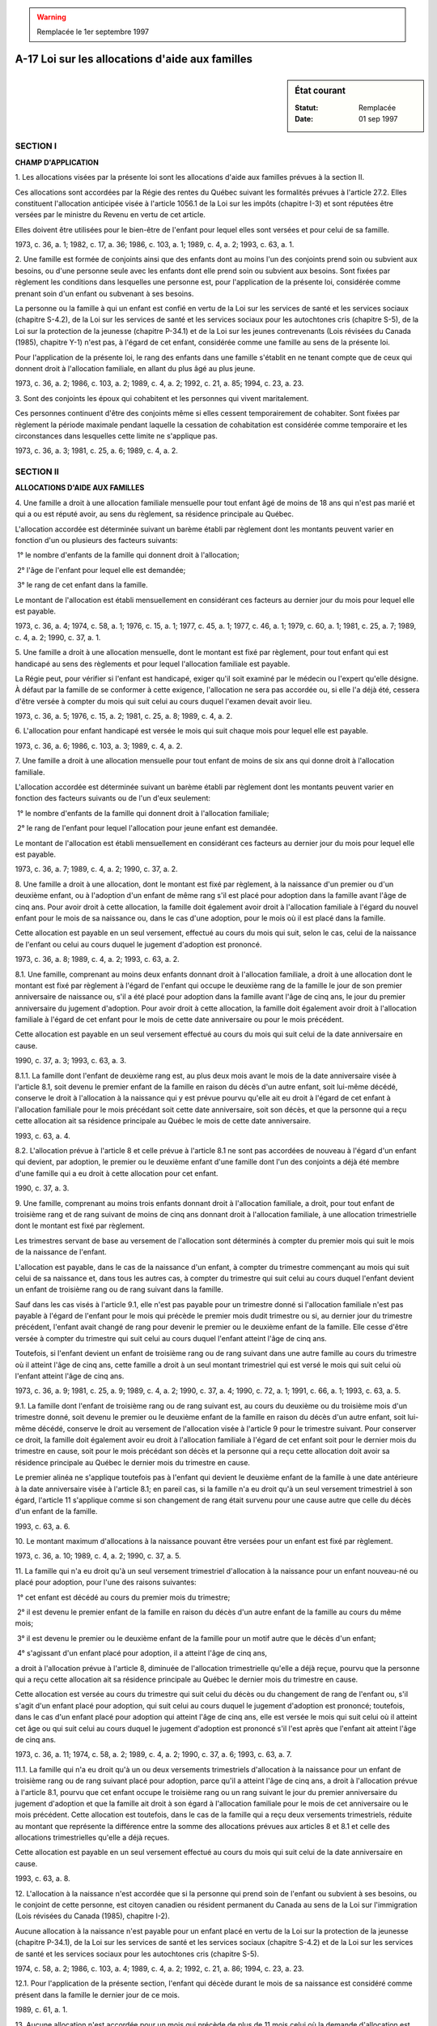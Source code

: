 .. warning:: Remplacée le 1er septembre 1997

.. _A-17:

================================================
A-17 Loi sur les allocations d'aide aux familles
================================================

.. sidebar:: État courant

    :Statut: Remplacée
    :Date: 01 sep 1997



SECTION I
~~~~~~~~~

**CHAMP D'APPLICATION**

1. Les allocations visées par la présente loi sont les allocations d'aide aux familles prévues à la section II.

Ces allocations sont accordées par la Régie des rentes du Québec suivant les formalités prévues à l'article 27.2.  Elles constituent l'allocation anticipée visée à l'article 1056.1 de la Loi sur les impôts (chapitre I-3) et sont réputées être versées par le ministre du Revenu en vertu de cet article.

Elles doivent être utilisées pour le bien-être de l'enfant pour lequel elles sont versées et pour celui de sa famille.

1973, c. 36, a. 1; 1982, c. 17, a. 36; 1986, c. 103, a. 1; 1989, c. 4, a. 2; 1993, c. 63, a. 1.

2. Une famille est formée de conjoints ainsi que des enfants dont au moins l'un des conjoints prend soin ou subvient aux besoins, ou d'une personne seule avec les enfants dont elle prend soin ou subvient aux besoins.  Sont fixées par règlement les conditions dans lesquelles une personne est, pour l'application de la présente loi, considérée comme prenant soin d'un enfant ou subvenant à ses besoins.

La personne ou la famille à qui un enfant est confié en vertu de la Loi sur les services de santé et les services sociaux (chapitre S-4.2), de la Loi sur les services de santé et les services sociaux pour les autochtones cris (chapitre S-5), de la Loi sur la protection de la jeunesse (chapitre P-34.1) et de la Loi sur les jeunes contrevenants (Lois révisées du Canada (1985), chapitre Y-1) n'est pas, à l'égard de cet enfant, considérée comme une famille au sens de la présente loi.

Pour l'application de la présente loi, le rang des enfants dans une famille s'établit en ne tenant compte que de ceux qui donnent droit à l'allocation familiale, en allant du plus âgé au plus jeune.

1973, c. 36, a. 2; 1986, c. 103, a. 2; 1989, c. 4, a. 2; 1992, c. 21, a. 85; 1994, c. 23, a. 23.

3. Sont des conjoints les époux qui cohabitent et les personnes qui vivent maritalement.

Ces personnes continuent d'être des conjoints même si elles cessent temporairement de cohabiter.  Sont fixées par règlement la période maximale pendant laquelle la cessation de cohabitation est considérée comme temporaire et les circonstances dans lesquelles cette limite ne s'applique pas.

1973, c. 36, a. 3; 1981, c. 25, a. 6; 1989, c. 4, a. 2.

SECTION II
~~~~~~~~~~

**ALLOCATIONS D'AIDE AUX FAMILLES**

4. Une famille a droit à une allocation familiale mensuelle pour tout enfant âgé de moins de 18 ans qui n'est pas marié et qui a ou est réputé avoir, au sens du règlement, sa résidence principale au Québec.

L'allocation accordée est déterminée suivant un barème établi par règlement dont les montants peuvent varier en fonction d'un ou plusieurs des facteurs suivants:

 1° le nombre d'enfants de la famille qui donnent droit à l'allocation;

 2° l'âge de l'enfant pour lequel elle est demandée;

 3° le rang de cet enfant dans la famille.

Le montant de l'allocation est établi mensuellement en considérant ces facteurs au dernier jour du mois pour lequel elle est payable.

1973, c. 36, a. 4; 1974, c. 58, a. 1; 1976, c. 15, a. 1; 1977, c. 45, a. 1; 1977, c. 46, a. 1; 1979, c. 60, a. 1; 1981, c. 25, a. 7; 1989, c. 4, a. 2; 1990, c. 37, a. 1.

5. Une famille a droit à une allocation mensuelle, dont le montant est fixé par règlement, pour tout enfant qui est handicapé au sens des règlements et pour lequel l'allocation familiale est payable.

La Régie peut, pour vérifier si l'enfant est handicapé, exiger qu'il soit examiné par le médecin ou l'expert qu'elle désigne.  À défaut par la famille de se conformer à cette exigence, l'allocation ne sera pas accordée ou, si elle l'a déjà été, cessera d'être versée à compter du mois qui suit celui au cours duquel l'examen devait avoir lieu.

1973, c. 36, a. 5; 1976, c. 15, a. 2; 1981, c. 25, a. 8; 1989, c. 4, a. 2.

6. L'allocation pour enfant handicapé est versée le mois qui suit chaque mois pour lequel elle est payable.

1973, c. 36, a. 6; 1986, c. 103, a. 3; 1989, c. 4, a. 2.

7. Une famille a droit à une allocation mensuelle pour tout enfant de moins de six ans qui donne droit à l'allocation familiale.

L'allocation accordée est déterminée suivant un barème établi par règlement dont les montants peuvent varier en fonction des facteurs suivants ou de l'un d'eux seulement:

 1° le nombre d'enfants de la famille qui donnent droit à l'allocation familiale;

 2° le rang de l'enfant pour lequel l'allocation pour jeune enfant est demandée.

Le montant de l'allocation est établi mensuellement en considérant ces facteurs au dernier jour du mois pour lequel elle est payable.

1973, c. 36, a. 7; 1989, c. 4, a. 2; 1990, c. 37, a. 2.

8. Une famille a droit à une allocation, dont le montant est fixé par règlement, à la naissance d'un premier ou d'un deuxième enfant, ou à l'adoption d'un enfant de même rang s'il est placé pour adoption dans la famille avant l'âge de cinq ans.  Pour avoir droit à cette allocation, la famille doit également avoir droit à l'allocation familiale à l'égard du nouvel enfant pour le mois de sa naissance ou, dans le cas d'une adoption, pour le mois où il est placé dans la famille.

Cette allocation est payable en un seul versement, effectué au cours du mois qui suit, selon le cas, celui de la naissance de l'enfant ou celui au cours duquel le jugement d'adoption est prononcé.

1973, c. 36, a. 8; 1989, c. 4, a. 2; 1993, c. 63, a. 2.

8.1. Une famille, comprenant au moins deux enfants donnant droit à l'allocation familiale, a droit à une allocation dont le montant est fixé par règlement à l'égard de l'enfant qui occupe le deuxième rang de la famille le jour de son premier anniversaire de naissance ou, s'il a été placé pour adoption dans la famille avant l'âge de cinq ans, le jour du premier anniversaire du jugement d'adoption.  Pour avoir droit à cette allocation, la famille doit également avoir droit à l'allocation familiale à l'égard de cet enfant pour le mois de cette date anniversaire ou pour le mois précédent.

Cette allocation est payable en un seul versement effectué au cours du mois qui suit celui de la date anniversaire en cause.

1990, c. 37, a. 3; 1993, c. 63, a. 3.

8.1.1. La famille dont l'enfant de deuxième rang est, au plus deux mois avant le mois de la date anniversaire visée à l'article 8.1, soit devenu le premier enfant de la famille en raison du décès d'un autre enfant, soit lui-même décédé, conserve le droit à l'allocation à la naissance qui y est prévue pourvu qu'elle ait eu droit à l'égard de cet enfant à l'allocation familiale pour le mois précédant soit cette date anniversaire, soit son décès, et que la personne qui a reçu cette allocation ait sa résidence principale au Québec le mois de cette date anniversaire.

1993, c. 63, a. 4.

8.2. L'allocation prévue à l'article 8 et celle prévue à l'article 8.1 ne sont pas accordées de nouveau à l'égard d'un enfant qui devient, par adoption, le premier ou le deuxième enfant d'une famille dont l'un des conjoints a déjà été membre d'une famille qui a eu droit à cette allocation pour cet enfant.

1990, c. 37, a. 3.

9. Une famille, comprenant au moins trois enfants donnant droit à l'allocation familiale, a droit, pour tout enfant de troisième rang et de rang suivant de moins de cinq ans donnant droit à l'allocation familiale, à une allocation trimestrielle dont le montant est fixé par règlement.

Les trimestres servant de base au versement de l'allocation sont déterminés à compter du premier mois qui suit le mois de la naissance de l'enfant.

L'allocation est payable, dans le cas de la naissance d'un enfant, à compter du trimestre commençant au mois qui suit celui de sa naissance et, dans tous les autres cas, à compter du trimestre qui suit celui au cours duquel l'enfant devient un enfant de troisième rang ou de rang suivant dans la famille.

Sauf dans les cas visés à l'article 9.1, elle n'est pas payable pour un trimestre donné si l'allocation familiale n'est pas payable à l'égard de l'enfant pour le mois qui précède le premier mois dudit trimestre ou si, au dernier jour du trimestre précédent, l'enfant avait changé de rang pour devenir le premier ou le deuxième enfant de la famille.  Elle cesse d'être versée à compter du trimestre qui suit celui au cours duquel l'enfant atteint l'âge de cinq ans.

Toutefois, si l'enfant devient un enfant de troisième rang ou de rang suivant dans une autre famille au cours du trimestre où il atteint l'âge de cinq ans, cette famille a droit à un seul montant trimestriel qui est versé le mois qui suit celui où l'enfant atteint l'âge de cinq ans.

1973, c. 36, a. 9; 1981, c. 25, a. 9; 1989, c. 4, a. 2; 1990, c. 37, a. 4; 1990, c. 72, a. 1; 1991, c. 66, a. 1; 1993, c. 63, a. 5.

9.1. La famille dont l'enfant de troisième rang ou de rang suivant est, au cours du deuxième ou du troisième mois d'un trimestre donné, soit devenu le premier ou le deuxième enfant de la famille en raison du décès d'un autre enfant, soit lui-même décédé, conserve le droit au versement de l'allocation visée à l'article 9 pour le trimestre suivant.  Pour conserver ce droit, la famille doit également avoir eu droit à l'allocation familiale à l'égard de cet enfant soit pour le dernier mois du trimestre en cause, soit pour le mois précédant son décès et la personne qui a reçu cette allocation doit avoir sa résidence principale au Québec le dernier mois du trimestre en cause.

Le premier alinéa ne s'applique toutefois pas à l'enfant qui devient le deuxième enfant de la famille à une date antérieure à la date anniversaire visée à l'article 8.1; en pareil cas, si la famille n'a eu droit qu'à un seul versement trimestriel à son égard, l'article 11 s'applique comme si son changement de rang était survenu pour une cause autre que celle du décès d'un enfant de la famille.

1993, c. 63, a. 6.

10. Le montant maximum d'allocations à la naissance pouvant être versées pour un enfant est fixé par règlement.

1973, c. 36, a. 10; 1989, c. 4, a. 2; 1990, c. 37, a. 5.

11. La famille qui n'a eu droit qu'à un seul versement trimestriel d'allocation à la naissance pour un enfant nouveau-né ou placé pour adoption, pour l'une des raisons suivantes:

 1° cet enfant est décédé au cours du premier mois du trimestre;

 2° il est devenu le premier enfant de la famille en raison du décès d'un autre enfant de la famille au cours du même mois;

 3° il est devenu le premier ou le deuxième enfant de la famille pour un motif autre que le décès d'un enfant;

 4° s'agissant d'un enfant placé pour adoption, il a atteint l'âge de cinq ans,

a droit à l'allocation prévue à l'article 8, diminuée de l'allocation trimestrielle qu'elle a déjà reçue, pourvu que la personne qui a reçu cette allocation ait sa résidence principale au Québec le dernier mois du trimestre en cause.

Cette allocation est versée au cours du trimestre qui suit celui du décès ou du changement de rang de l'enfant ou, s'il s'agit d'un enfant placé pour adoption, qui suit celui au cours duquel le jugement d'adoption est prononcé; toutefois, dans le cas d'un enfant placé pour adoption qui atteint l'âge de cinq ans, elle est versée le mois qui suit celui où il atteint cet âge ou qui suit celui au cours duquel le jugement d'adoption est prononcé s'il l'est après que l'enfant ait atteint l'âge de cinq ans.

1973, c. 36, a. 11; 1974, c. 58, a. 2; 1989, c. 4, a. 2; 1990, c. 37, a. 6; 1993, c. 63, a. 7.

11.1. La famille qui n'a eu droit qu'à un ou deux versements trimestriels d'allocation à la naissance pour un enfant de troisième rang ou de rang suivant placé pour adoption, parce qu'il a atteint l'âge de cinq ans, a droit à l'allocation prévue à l'article 8.1, pourvu que cet enfant occupe le troisième rang ou un rang suivant le jour du premier anniversaire du jugement d'adoption et que la famille ait droit à son égard à l'allocation familiale pour le mois de cet anniversaire ou le mois précédent.  Cette allocation est toutefois, dans le cas de la famille qui a reçu deux versements trimestriels, réduite au montant que représente la différence entre la somme des allocations prévues aux articles 8 et 8.1 et celle des allocations trimestrielles qu'elle a déjà reçues.

Cette allocation est payable en un seul versement effectué au cours du mois qui suit celui de la date anniversaire en cause.

1993, c. 63, a. 8.

12. L'allocation à la naissance n'est accordée que si la personne qui prend soin de l'enfant ou subvient à ses besoins, ou le conjoint de cette personne, est citoyen canadien ou résident permanent du Canada au sens de la Loi sur l'immigration (Lois révisées du Canada (1985), chapitre I-2).

Aucune allocation à la naissance n'est payable pour un enfant placé en vertu de la Loi sur la protection de la jeunesse (chapitre P-34.1), de la Loi sur les services de santé et les services sociaux (chapitre S-4.2) et de la Loi sur les services de santé et les services sociaux pour les autochtones cris (chapitre S-5).

1974, c. 58, a. 2; 1986, c. 103, a. 4; 1989, c. 4, a. 2; 1992, c. 21, a. 86; 1994, c. 23, a. 23.

12.1. Pour l'application de la présente section, l'enfant qui décède durant le mois de sa naissance est considéré comme présent dans la famille le dernier jour de ce mois.

1989, c. 61, a. 1.

13. Aucune allocation n'est accordée pour un mois qui précède de plus de 11 mois celui où la demande d'allocation est faite, à l'exception toutefois de l'allocation à la naissance payable en vertu de l'article 8 dans le cas de l'adoption d'un enfant.

Une modification au montant de l'allocation familiale, de l'allocation pour jeune enfant ou de l'allocation à la naissance a effet à compter du mois ou du trimestre qui suit celui au cours duquel survient, dans la famille concernée, l'événement qui y donne lieu.

1973, c. 36, a. 12; 1989, c. 4, a. 2.

SECTION III
~~~~~~~~~~~

**VERSEMENT ET RECOUVREMENT DES ALLOCATIONS**

14. Les allocations d'aide aux familles sont versées, suivant les modalités prévues par règlement, à la personne qui prend soin de l'enfant, selon l'ordre de priorité suivant:

 1° à la mère,

 2° au père ou, si celui-ci y consent, à sa conjointe.

Si aucune de ces personnes ne prend soin de l'enfant, les allocations sont versées à la personne qui subvient à ses besoins.

Lorsque la personne à qui les allocations sont versées n'est pas en mesure de les administrer ou ne les utilise pas pour le bien-être de l'enfant et pour celui de sa famille, la Régie peut les verser à une autre personne qu'elle désigne.  Cette personne administre ces allocations conformément aux règles déterminées par règlement et en fait, sur demande, rapport à la Régie.

Sous réserve du premier alinéa de l'article 12, les personnes visées aux alinéas précédents doivent, pour recevoir les montants d'allocations, avoir ou être réputées avoir, au sens du règlement, leur résidence principale au Québec.

1973, c. 36, a. 13; 1986, c. 103, a. 5; 1989, c. 4, a. 2.

15. Lorsqu'une famille cesse d'avoir droit à une allocation ou lorsque la personne qui la reçoit n'a pas droit d'en recevoir le paiement, cette dernière doit, avec diligence, en aviser par écrit la Régie.

1974, c. 58, a. 3; 1989, c. 4, a. 2.

16. Une personne qui reçoit une allocation à laquelle elle n'a pas droit, ou qui ne l'utilise pas pour le bien-être de l'enfant et de sa famille, doit la rembourser.

Toutefois, dans le cas où une autre personne aurait dû recevoir cette allocation, le versement de celle-ci demeure valablement fait si elle a été utilisée pour le bien-être de l'enfant et pour celui de sa famille.

1977, c. 45, a. 2; 1986, c. 103, a. 6; 1989, c. 4, a. 2.

16.1. Une allocation indûment payée peut être recouvrée à titre de dette due au trésor public.

Cette allocation peut en outre être récupérée par retenue sur les allocations à verser à la personne qui l'a reçue; la retenue ne peut toutefois excéder le pourcentage fixé par règlement à moins que le débiteur n'y consente.

La Régie peut, jusqu'à concurrence du montant fixé par règlement, faire remise d'une allocation indûment payée si elle juge qu'elle ne peut être recouvrée eu égard aux circonstances.

1989, c. 4, a. 2.

16.2. Une allocation accordée par la Régie qui n'a pas été payée à la personne qui y a droit pour un motif imputable à cette dernière, notamment lorsqu'elle n'a pas fait connaître sa dernière adresse ou lorsqu'elle n'a pas encaissé le chèque qu'elle a reçu, se prescrit par cinq ans à compter du dernier jour du mois au cours duquel le paiement aurait dû être effectué.

Toutefois, lorsque le chèque d'allocation a été émis après le mois au cours duquel il aurait dû l'être, la prescription de cinq ans se calcule à compter de la date de l'avis de la décision qui conclut à l'existence du droit à l'allocation.

1989, c. 4, a. 2.

16.3. Les allocations sont incessibles et insaisissables.  Elles n'entrent pas dans le patrimoine de la personne qui les reçoit.

1989, c. 4, a. 2.

SECTION IV
~~~~~~~~~~

**RÉVISION ET RECOURS DEVANT LE TRIBUNAL ADMINISTRATIF DU QUÉBEC**

17. Toute personne qui se croit lésée parce qu'une allocation ne lui a pas été accordée conformément à la présente loi peut demander à la Régie de réviser la décision qu'elle a rendue.

1973, c. 36, a. 14.

18. La demande de révision doit être faite dans les 90 jours de la date à laquelle le demandeur a été avisé de la décision dont il demande la révision.  La Régie peut cependant permettre au demandeur de présenter sa demande de révision après ce délai si celui-ci démontre qu'il a été, en fait, dans l'impossibilité d'agir plus tôt.

La demande de révision doit contenir un exposé sommaire des motifs invoqués.

1973, c. 36, a. 15; 1997, c. 43, a. 29.

19. Sur réception de la demande de révision, la Régie doit vérifier les faits et circonstances de l'affaire, analyser les motifs invoqués et rendre sa décision dans les 90 jours de la réception de la demande de révision.  Elle doit immédiatement aviser par écrit la personne intéressée de la décision rendue, des raisons qui la motivent et de son droit de la contester devant le Tribunal administratif du Québec ainsi que du délai de recours.

1973, c. 36, a. 16; 1997, c. 43, a. 30.

20. Toute personne visée à l'article 17 qui n'est pas satisfaite d'une décision rendue en vertu de l'article 19 peut, dans les 60 jours de sa notification, la contester devant le Tribunal administratif du Québec.

1973, c. 36, a. 17; 1974, c. 39, a. 63; 1997, c. 43, a. 31.

SECTION V
~~~~~~~~~

**RENSEIGNEMENTS**

21. Sous réserve de l'article 71 de la Loi sur l'administration fiscale (chapitre A-6.002), les fonctionnaires et employés du gouvernement et de la Régie ainsi que les autres personnes participant à l'exécution de la présente loi ne doivent pas révéler, autrement que suivant l'article 308 du Code de procédure civile (chapitre C-25), un renseignement obtenu pour l'exécution de la présente loi.

1973, c. 36, a. 21; 1974, c. 39, a. 66; 2010, c. 31, a. 175.

22. L'article 21 n'interdit pas de révéler, pour fins de statistiques, des renseignements obtenus pour l'exécution de la présente loi, pourvu qu'il ne soit pas possible de les relier à une personne particulière.

Il ne s'applique pas aux renseignements que la Régie donne, conformément aux conditions et formalités prévues par la Loi sur l'accès aux documents des organismes publics et sur la protection des renseignements personnels (chapitre A-2.1) au ministre de l'Emploi et de la Solidarité sociale ni en ce qui concerne les poursuites relatives à l'application de la présente loi.

La Régie peut, conformément aux conditions et formalités prévues par la Loi sur l'accès aux documents des organismes publics et sur la protection des renseignements personnels, fournir à un ministère ou à un organisme qui relève du gouvernement du Québec des renseignements obtenus en vertu de la présente loi.

1973, c. 36, a. 22; 1975, c. 17, a. 1; 1981, c. 9, a. 35; 1982, c. 53, a. 57; 1986, c. 95, a. 14; 1990, c. 57, a. 42; 1992, c. 44, a. 81; 1994, c. 12, a. 67; 1997, c. 63, a. 128; 2001, c. 44, a. 30.

23. Une entente peut être conclue par le ministre de l'Emploi et de la Solidarité sociale ou par la Régie avec un gouvernement pour l'échange des renseignements obtenus en vertu de la présente loi et en vertu d'une loi du Parlement du Canada ou de la législature d'une autre province établissant un régime équivalent au sens du règlement.

Une pareille entente ne peut être conclue qu'avec l'autorisation du gouvernement.

1973, c. 36, a. 23; 1974, c. 58, a. 5; 1981, c. 9, a. 35; 1982, c. 53, a. 57; 1989, c. 4, a. 3; 1992, c. 44, a. 81; 1994, c. 12, a. 67; 1997, c. 63, a. 128; 2001, c. 44, a. 30.

24. Toute personne visée à l'article 21 ainsi que toute personne participant à l'exécution de la présente loi en vertu des règlements ou d'une entente visée à l'article 23 qui révèle, sans y être dûment autorisée, quoi que ce soit dont elle a eu connaissance à l'occasion de l'application de la présente loi, commet une infraction et est passible, en outre des autres peines qui peuvent lui être imposées, d'une amende de pas moins de 100 $ ni de plus de 1 000 $.

1973, c. 36, a. 24; 1990, c. 4, a. 50; 1992, c. 61, a. 48.

SECTION VI
~~~~~~~~~~

**RÈGLEMENTS**

25. Le gouvernement peut, par règlement:

 1° fixer les conditions dans lesquelles une personne est considérée comme prenant soin d'un enfant ou subvenant à ses besoins;

 2° fixer la période maximale pendant laquelle la cessation de cohabitation des conjoints est considérée comme temporaire et les circonstances dans lesquelles cette limite ne s'applique pas;

 3° établir les barèmes des montants accordés au titre de l'allocation familiale et de l'allocation pour jeune enfant, fixer le montant des autres allocations prévues à la section II et en déterminer la date de prise d'effet, laquelle peut être antérieure à la date de l'entrée en vigueur du règlement; dans les cas de l'allocation familiale et de l'allocation pour jeune enfant, les montants peuvent varier selon le nombre d'enfants de la famille qui donnent droit à l'allocation familiale, le rang de l'enfant pour lequel l'allocation concernée est demandée et, dans le cas de l'allocation familiale, l'âge de l'enfant;

 4° déterminer les cas ou les circonstances selon lesquels l'enfant et la personne visée à l'article 14 ont ou sont réputés avoir leur résidence principale au Québec;

 5° déterminer, pour l'application de l'article 5, ce qu'est un enfant handicapé;

 6° fixer, pour l'application de l'article 10, le montant maximum d'allocations à la naissance qui peut être versé pour un enfant;

 7° prévoir les règles ou modalités des versements des allocations d'aide aux familles ainsi que, pour les allocations autres que l'allocation pour enfant handicapé, les cas et les circonstances où ces versements peuvent être anticipés ou reportés;

 8° déterminer les règles que doit respecter la personne désignée par la Régie pour administrer les allocations;

 9° fixer, notamment en fonction du nombre de versements à venir, le pourcentage maximal de la retenue qui peut être opérée sur des allocations à verser, pour récupérer une allocation indûment payée;

 10° fixer le montant maximum jusqu'à concurrence duquel la Régie peut faire remise d'une allocation indûment payée;

 11° déterminer, pour l'application de l'article 23, les conditions que doit remplir un régime pour être considéré comme équivalent à celui des allocations prévues à la section II;

 12° (paragraphe abrogé);

 13° prendre les dispositions nécessaires à l'application des ententes conclues en vertu de l'article 27.3.

Malgré le pouvoir prévu au paragraphe 7° du premier alinéa, les allocations visées aux articles 4 et 7 doivent être versées mensuellement si la personne qui a droit à ces versements demande de les recevoir par dépôt direct dans un compte qu'elle détient dans une institution financière avec laquelle le gouvernement a conclu une entente permettant un tel dépôt.

1973, c. 36, a. 25; 1974, c. 58, a. 6; 1979, c. 60, a. 2; 1981, c. 25, a. 10; 1982, c. 58, a. 14; 1989, c. 4, a. 4; 1990, c. 37, a. 7; 1993, c. 63, a. 9.

SECTION VII
~~~~~~~~~~~

**DISPOSITIONS DIVERSES**

26. (Abrogé).

1973, c. 36, a. 26; 1974, c. 58, a. 7; 1976, c. 15, a. 3; 1977, c. 46, a. 2; 1978, c. 73, a. 1; 1981, c. 25, a. 11; 1989, c. 4, a. 5; 1993, c. 63, a. 10.

27. Sous réserve de l'article 24, est passible d'une amende n'excédant pas 200 $, quiconque:

 a) contrevient à l'une des dispositions de la présente loi ou des règlements;

 b) fait une fausse déclaration dans l'intention d'influencer une décision relative au paiement d'une allocation;

 c) obtient ou reçoit, de mauvaise foi ou par fraude, une allocation à laquelle il n'a pas droit; ou,

 d) sciemment, aide ou encourage une autre personne à obtenir ou à recevoir une allocation à laquelle elle n'a pas droit.

Toute personne déclarée coupable d'une infraction visée aux paragraphes c ou d peut en outre, sur demande du poursuivant jointe au constat d'infraction, être condamnée à une amende qui ne peut excéder le montant obtenu par fraude ou sans droit.

1973, c. 36, a. 27; 1989, c. 4, a. 6; 1990, c. 4, a. 51; 1992, c. 61, a. 49.

27.1. La Régie des rentes du Québec est chargée de l'administration de la présente loi; à cette fin, il est notamment fait application des dispositions des articles 26, 30 et 31 de la Loi sur le régime de rentes du Québec (chapitre R-9).

De plus, elle exécute tout autre mandat qui lui est confié par le gouvernement.

1989, c. 4, a. 7; 1990, c. 37, a. 8.

27.2. Une personne doit, pour recevoir une allocation, en faire la demande à la Régie et lui fournir tout document ou renseignement qu'elle exige.  La Régie peut considérer que l'avis présenté au ministre de la Santé nationale et du Bien-être social en vertu de l'article 122.62 de la Loi de l'impôt sur le revenu (Lois révisées du Canada (1985), chapitre 1, 5e supplément) équivaut à une demande d'allocation familiale faite en vertu de la présente loi.  La demande d'allocation familiale à l'égard d'un enfant vaut également pour l'allocation pour jeune enfant et l'allocation à la naissance.

La personne qui reçoit des allocations doit de plus produire à la Régie tout document ou renseignement que celle-ci exige pour vérifier si la famille a droit à cette allocation, si cette personne a le droit d'en recevoir le paiement et si son utilisation est conforme à la loi.

La Régie procède avec diligence à l'étude des documents et renseignements exigés et, dans sa décision, informe la personne de son droit d'en demander la révision dans le délai prescrit à l'article 18.  Elle peut, si elle est fondée à croire que la personne n'a plus droit à une allocation ou si celle-ci ne fournit pas les renseignements ou documents exigés, suspendre le paiement de cette allocation pendant qu'elle vérifie si la famille y a droit, si la personne qui en reçoit le paiement a le droit de le recevoir et si son utilisation est conforme à la loi; un avis écrit de cette suspension doit être donné à la personne.

1989, c. 4, a. 7; 1993, c. 63, a. 11.

27.2.1. La Régie peut, tant que le demandeur ne lui a pas manifesté une volonté contraire, considérer qu'une demande de dépôt direct de la prestation fiscale pour enfants versée en vertu de la Loi de l'impôt sur le revenu (Lois révisées du Canada (1985), chapitre 1, 5e supplément) vaut pour une allocation payable en vertu de la présente loi, pourvu que l'institution financière choisie pour le dépôt ait conclu avec le gouvernement une entente permettant d'effectuer de tels dépôts.

Elle doit, dans les meilleurs délais, aviser le demandeur du mode de versement par dépôt direct.

1991, c. 66, a. 2; 1993, c. 63, a. 12.

27.3. Lorsque la loi d'un pays étranger prévoit le paiement d'allocations similaires à celles prévues par la présente loi, le ministre peut, conformément à la Loi sur le ministère des Relations internationales (chapitre M-25.1.1), conclure des ententes avec le gouvernement de ce pays, ou avec l'un de ses ministères ou organismes, pour:

 1° prescrire des dispositions particulières, même dérogatoires à celles de la présente loi, relativement au droit de la famille d'un ressortissant de ce pays qui réside ou travaille au Québec à une allocation à l'égard d'un enfant de sa famille qui l'accompagne, et aux conditions que doit remplir une personne pour recevoir cette allocation;

 2° déterminer à quelles conditions et selon quelles modalités des allocations prévues par la présente loi peuvent être versées à la famille de ce ressortissant;

 3° déterminer à quelles conditions et selon quelles modalités des allocations prévues par la loi de ce pays peuvent être versées à la famille d'un ressortissant du Canada qui y réside ou y travaille et qui avait sa résidence principale au Québec à son départ pour ce pays, à l'égard d'un enfant de sa famille qui l'accompagne;

 4° prescrire des dispositions particulières permettant les ajustements financiers qu'exigent les ententes;

 5° prévoir les procédures d'échanges de renseignements nécessaires à l'application des ententes.

Le gouvernement peut prendre les règlements qu'il estime nécessaires à l'application de ces ententes.

1989, c. 4, a. 7; 1994, c. 15, a. 33; 1996, c. 21, a. 70.

28. Les fonctionnaires et employés du gouvernement ou de tout organisme participant à l'exécution de la présente loi doivent prêter leur assistance à toute personne qui le requiert pour lui faciliter l'obtention des allocations auxquelles elle a droit, particulièrement en l'aidant dans la rédaction d'une demande d'allocation ou de révision prévue par la présente loi ou d'une requête portant la décision en révision devant le Tribunal administratif du Québec.

1973, c. 36, a. 28; 1997, c. 43, a. 32.

29. La Régie peut autoriser un de ses fonctionnaires ou une catégorie de ses fonctionnaires à exercer des pouvoirs ou à remplir des fonctions que la présente loi assigne à la Régie.

1973, c. 36, a. 29.

30. La Régie doit, au plus tard le 30 juin de chaque année, faire un rapport de ses activités en vertu de la présente loi pour l'année financière précédente. Ce rapport est déposé sans délai par le ministre de l'Emploi et de la Solidarité sociale à l'Assemblée nationale si elle est en session ou, si elle ne l'est pas, dans les 15 jours de l'ouverture de la session suivante.

1973, c. 36, a. 30; 1981, c. 9, a. 35; 1982, c. 53, a. 57; 1992, c. 44, a. 81; 1994, c. 12, a. 67; 1997, c. 63, a. 128; 2001, c. 44, a. 30.

31. Les sommes requises pour payer les allocations prévues par la présente loi sont prises sur les recettes fiscales reçues des particuliers en vertu de la Loi sur les impôts (chapitre I-3).

1973, c. 36, a. 31 (partie); 1990, c. 37, a. 9.

32. Le ministre de l'Emploi et de la Solidarité sociale est chargé de l'application de la présente loi.

1973, c. 36, a. 38; 1981, c. 9, a. 35; 1982, c. 53, a. 57; 1986, c. 103, a. 7; 1989, c. 4, a. 8; 1992, c. 44, a. 81; 1994, c. 12, a. 67; 1997, c. 63, a. 128; 2001, c. 44, a. 30.

33. (Cet article a cessé d'avoir effet le 17 avril 1987).

1982, c. 21, a. 1; R.-U., 1982, c. 11, ann. B, ptie I, a. 33.

ANNEXE ABROGATIVE

Conformément à l'article 17 de la Loi sur la refonte des lois (chapitre R-3), le chapitre 36 des lois de 1973, tel qu'en vigueur au 31 décembre 1977, à l'exception des articles 31 (partie), 35 à 37 et 39, est abrogé à compter de l'entrée en vigueur du chapitre A-17 des Lois refondues.
